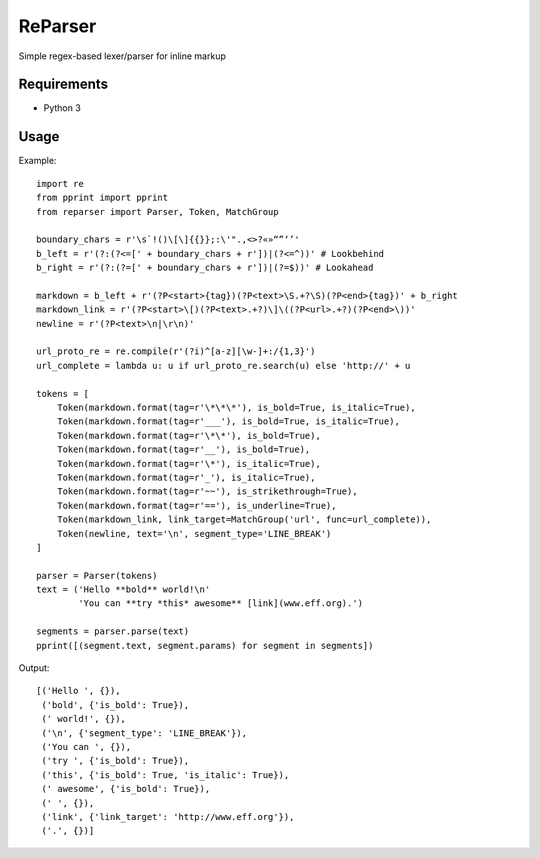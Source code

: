 ReParser
========

Simple regex-based lexer/parser for inline markup

Requirements
------------

- Python 3

Usage
-----

Example::

    import re
    from pprint import pprint
    from reparser import Parser, Token, MatchGroup

    boundary_chars = r'\s`!()\[\]{{}};:\'".,<>?«»“”‘’'
    b_left = r'(?:(?<=[' + boundary_chars + r'])|(?<=^))' # Lookbehind
    b_right = r'(?:(?=[' + boundary_chars + r'])|(?=$))' # Lookahead

    markdown = b_left + r'(?P<start>{tag})(?P<text>\S.+?\S)(?P<end>{tag})' + b_right
    markdown_link = r'(?P<start>\[)(?P<text>.+?)\]\((?P<url>.+?)(?P<end>\))'
    newline = r'(?P<text>\n|\r\n)'

    url_proto_re = re.compile(r'(?i)^[a-z][\w-]+:/{1,3}')
    url_complete = lambda u: u if url_proto_re.search(u) else 'http://' + u

    tokens = [
        Token(markdown.format(tag=r'\*\*\*'), is_bold=True, is_italic=True),
        Token(markdown.format(tag=r'___'), is_bold=True, is_italic=True),
        Token(markdown.format(tag=r'\*\*'), is_bold=True),
        Token(markdown.format(tag=r'__'), is_bold=True),
        Token(markdown.format(tag=r'\*'), is_italic=True),
        Token(markdown.format(tag=r'_'), is_italic=True),
        Token(markdown.format(tag=r'~~'), is_strikethrough=True),
        Token(markdown.format(tag=r'=='), is_underline=True),
        Token(markdown_link, link_target=MatchGroup('url', func=url_complete)),
        Token(newline, text='\n', segment_type='LINE_BREAK')
    ]

    parser = Parser(tokens)
    text = ('Hello **bold** world!\n'
            'You can **try *this* awesome** [link](www.eff.org).')

    segments = parser.parse(text)
    pprint([(segment.text, segment.params) for segment in segments])

Output::

    [('Hello ', {}),
     ('bold', {'is_bold': True}),
     (' world!', {}),
     ('\n', {'segment_type': 'LINE_BREAK'}),
     ('You can ', {}),
     ('try ', {'is_bold': True}),
     ('this', {'is_bold': True, 'is_italic': True}),
     (' awesome', {'is_bold': True}),
     (' ', {}),
     ('link', {'link_target': 'http://www.eff.org'}),
     ('.', {})]
